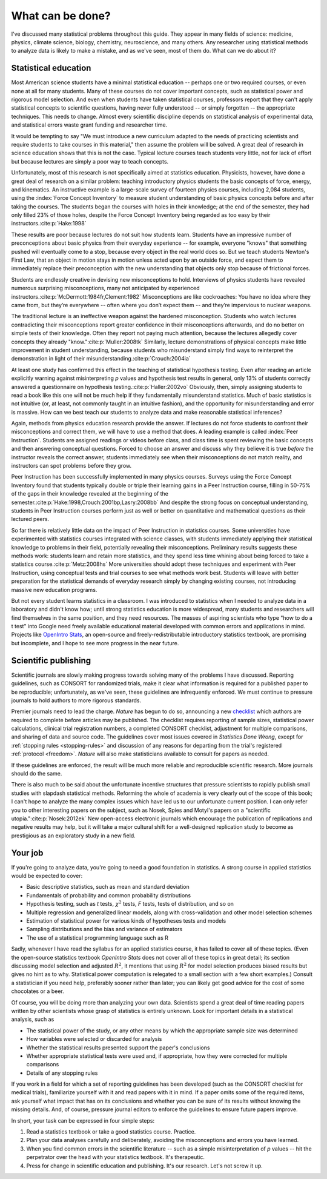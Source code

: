 .. _what-next:

*****************
What can be done?
*****************

I've discussed many statistical problems throughout this guide. They appear in
many fields of science: medicine, physics, climate science, biology, chemistry,
neuroscience, and many others. Any researcher using statistical methods to
analyze data is likely to make a mistake, and as we've seen, most of them
do. What can we do about it?

Statistical education
---------------------

Most American science students have a minimal statistical education -- perhaps
one or two required courses, or even none at all for many students. Many of
these courses do not cover important concepts, such as statistical power and
rigorous model selection. And even when students have taken statistical courses,
professors report that they can't apply statistical concepts to scientific
questions, having never fully understood -- or simply forgotten -- the
appropriate techniques. This needs to change. Almost every scientific discipline
depends on statistical analysis of experimental data, and statistical errors
waste grant funding and researcher time.

It would be tempting to say "We must introduce a new curriculum adapted to the
needs of practicing scientists and require students to take courses in this
material," then assume the problem will be solved. A great deal of research in
science education shows that this is not the case. Typical lecture courses teach
students very little, not for lack of effort but because lectures are simply a
poor way to teach concepts.

Unfortunately, most of this research is not specifically aimed at statistics
education. Physicists, however, have done a great deal of research on a similar
problem: teaching introductory physics students the basic concepts of force,
energy, and kinematics. An instructive example is a large-scale survey of
fourteen physics courses, including 2,084 students, using the :index:`Force
Concept Inventory` to measure student understanding of basic physics concepts
before and after taking the courses. The students began the courses with holes
in their knowledge; at the end of the semester, they had only filled 23% of
those holes, despite the Force Concept Inventory being regarded as too easy by
their instructors.\ :cite:p:`Hake:1998`

These results are poor because lectures do not suit how students learn. Students
have an impressive number of preconceptions about basic physics from their
everyday experience -- for example, everyone "knows" that something pushed will
eventually come to a stop, because every object in the real world does so. But
we teach students Newton's First Law, that an object in motion stays in motion
unless acted upon by an outside force, and expect them to immediately replace
their preconception with the new understanding that objects only stop because
of frictional forces.

Students are endlessly creative in devising new misconceptions to
hold. Interviews of physics students have revealed numerous surprising
misconceptions, many not anticipated by experienced instructors.\
:cite:p:`McDermott:1984fr,Clement:1982` Misconceptions are like cockroaches: You
have no idea where they came from, but they’re everywhere -- often where you
don’t expect them -- and they’re impervious to nuclear weapons.

The traditional lecture is an ineffective weapon against the hardened
misconception. Students who watch lectures contradicting their misconceptions
report greater confidence in their misconceptions afterwards, and do no better
on simple tests of their knowledge. Often they report not paying much attention,
because the lectures allegedly cover concepts they already "know."\
:cite:p:`Muller:2008tk` Similarly, lecture demonstrations of physical concepts
make little improvement in student understanding, because students who
misunderstand simply find ways to reinterpret the demonstration in light of their
misunderstanding.\ :cite:p:`Crouch:2004ia`

At least one study has confirmed this effect in the teaching of statistical
hypothesis testing. Even after reading an article explicitly warning against
misinterpreting *p* values and hypothesis test results in general, only 13% of
students correctly answered a questionnaire on hypothesis testing.\
:cite:p:`Haller:2002vo` Obviously, then, simply assigning students to read a
book like this one will not be much help if they fundamentally misunderstand
statistics. Much of basic statistics is not intuitive (or, at least, not
commonly taught in an intuitive fashion), and the opportunity for
misunderstanding and error is massive. How can we best teach our students to
analyze data and make reasonable statistical inferences?

Again, methods from physics education research provide the answer. If lectures
do not force students to confront their misconceptions and correct them, we will
have to use a method that does. A leading example is called :index:`Peer
Instruction`. Students are assigned readings or videos before class, and class
time is spent reviewing the basic concepts and then answering conceptual
questions. Forced to choose an answer and discuss why they believe it is true
*before* the instructor reveals the correct answer, students immediately see
when their misconceptions do not match reality, and instructors can spot
problems before they grow.

Peer Instruction has been successfully implemented in many physics
courses. Surveys using the Force Concept Inventory found that students typically
double or triple their learning gains in a Peer Instruction course, filling in
50-75% of the gaps in their knowledge revealed at the beginning of the
semester.\ :cite:p:`Hake:1998,Crouch:2001bp,Lasry:2008bb` And despite the strong
focus on conceptual understanding, students in Peer Instruction courses perform
just as well or better on quantitative and mathematical questions as their
lectured peers.

So far there is relatively little data on the impact of Peer Instruction in
statistics courses.  Some universities have experimented with statistics courses
integrated with science classes, with students immediately applying their
statistical knowledge to problems in their field, potentially revealing their
misconceptions. Preliminary results suggests these methods work: students learn
and retain more statistics, and they spend less time whining about being forced
to take a statistics course.\ :cite:p:`Metz:2008hs` More universities should
adopt these techniques and experiment with Peer Instruction, using conceptual
tests and trial courses to see what methods work best. Students will leave with
better preparation for the statistical demands of everyday research simply by
changing existing courses, not introducing massive new education programs.

.. index:: OpenIntro Stats

But not every student learns statistics in a classroom. I was introduced to
statistics when I needed to analyze data in a laboratory and didn't know how;
until strong statistics education is more widespread, many students and
researchers will find themselves in the same position, and they need
resources. The masses of aspiring scientists who type "how to do a t test" into
Google need freely available educational material developed with common errors
and applications in mind. Projects like `OpenIntro Stats
<http://www.openintro.org/stat/textbook.php>`__, an open-source and
freely-redistributable introductory statistics textbook, are promising but
incomplete, and I hope to see more progress in the near future.

Scientific publishing
---------------------

Scientific journals are slowly making progress towards solving many of the
problems I have discussed. Reporting guidelines, such as CONSORT for randomized
trials, make it clear what information is required for a published paper to be
reproducible; unfortunately, as we've seen, these guidelines are infrequently
enforced. We must continue to pressure journals to hold authors to more rigorous
standards.

Premier journals need to lead the charge. *Nature* has begun to do so,
announcing a new `checklist
<http://www.nature.com/authors/policies/checklist.pdf>`__ which authors are
required to complete before articles may be published. The checklist requires
reporting of sample sizes, statistical power calculations, clinical trial
registration numbers, a completed CONSORT checklist, adjustment for multiple
comparisons, and sharing of data and source code. The guidelines cover most
issues covered in *Statistics Done Wrong*, except for :ref:`stopping rules
<stopping-rules>` and discussion of any reasons for departing from the trial's
registered :ref:`protocol <freedom>`. *Nature* will also make statisticians
available to consult for papers as needed.

If these guidelines are enforced, the result will be much more reliable and
reproducible scientific research. More journals should do the same.

There is also much to be said about the unfortunate incentive structures that
pressure scientists to rapidly publish small studies with slapdash statistical
methods. Reforming the whole of academia is very clearly out of the scope of
this book; I can't hope to analyze the many complex issues which have led us to
our unfortunate current position. I can only refer you to other interesting
papers on the subject, such as Nosek, Spies and Motyl's papers on a "scientific
utopia."\ :cite:p:`Nosek:2012ek` New open-access electronic journals which
encourage the publication of replications and negative results may help, but it
will take a major cultural shift for a well-designed replication study to become
as prestigious as an exploratory study in a new field.

Your job
--------

If you're going to analyze data, you're going to need a good foundation in
statistics. A strong course in applied statistics would be expected to cover:

* Basic descriptive statistics, such as mean and standard deviation
* Fundamentals of probability and common probability distributions
* Hypothesis testing, such as *t* tests, :math:`\chi^2` tests, *F* tests, tests
  of distribution, and so on
* Multiple regression and generalized linear models, along with cross-validation
  and other model selection schemes
* Estimation of statistical power for various kinds of hypotheses tests and
  models
* Sampling distributions and the bias and variance of estimators
* The use of a statistical programming language such as R

.. index:: OpenIntro Stats

Sadly, whenever I have read the syllabus for an applied statistics course, it
has failed to cover all of these topics. (Even the open-source statistics
textbook *OpenIntro Stats* does not cover all of these topics in great detail;
its section discussing model selection and adjusted :math:`R^2`, it mentions
that using :math:`R^2` for model selection produces biased results but gives no
hint as to why. Statistical power computation is relegated to a small section
with a few short examples.) Consult a statistician if you need help, preferably
sooner rather than later; you can likely get good advice for the cost of some
chocolates or a beer.

Of course, you will be doing more than analyzing your own data. Scientists spend
a great deal of time reading papers written by other scientists whose grasp of
statistics is entirely unknown. Look for important details in a statistical
analysis, such as

* The statistical power of the study, or any other means by which the
  appropriate sample size was determined
* How variables were selected or discarded for analysis
* Whether the statistical results presented support the paper's conclusions
* Whether appropriate statistical tests were used and, if appropriate, how they
  were corrected for multiple comparisons
* Details of any stopping rules

If you work in a field for which a set of reporting guidelines has been
developed (such as the CONSORT checklist for medical trials), familiarize
yourself with it and read papers with it in mind. If a paper omits some of the
required items, ask yourself what impact that has on its conclusions and whether
you can be sure of its results without knowing the missing details. And, of
course, pressure journal editors to enforce the guidelines to ensure future
papers improve.

In short, your task can be expressed in four simple steps:

1. Read a statistics textbook or take a good statistics course. Practice.
2. Plan your data analyses carefully and deliberately, avoiding the
   misconceptions and errors you have learned.
3. When you find common errors in the scientific literature -- such as a simple
   misinterpretation of *p* values -- hit the perpetrator over the head with your
   statistics textbook. It's therapeutic.
4. Press for change in scientific education and publishing. It's our
   research. Let's not screw it up.
